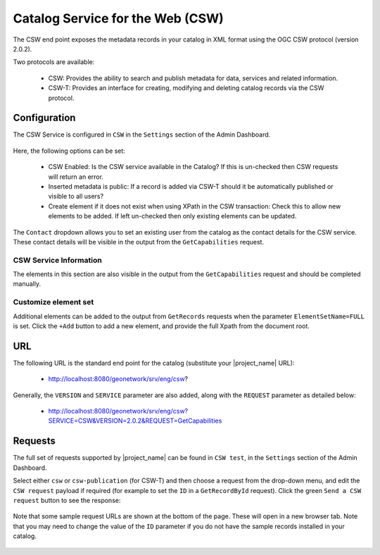 .. _csw:

Catalog Service for the Web (CSW)
#################################

The CSW end point exposes the metadata records in your catalog in XML format using the OGC CSW protocol (version 2.0.2). 

Two protocols are available:

 - CSW: Provides the ability to search and publish metadata for data, services and related information.
 - CSW-T: Provides an interface for creating, modifying and deleting catalog records via the CSW protocol.

Configuration
=============

The CSW Service is configured in ``CSW`` in the ``Settings`` section of the Admin Dashboard.

.. figure:: img/csw-configure.png

Here, the following options can be set:

 - CSW Enabled: Is the CSW service available in the Catalog? If this is un-checked then CSW requests will return an error.
 - Inserted metadata is public: If a record is added via CSW-T should it be automatically published or visible to all users?
 - Create element if it does not exist when using XPath in the CSW transaction: Check this to allow new elements to be added. If left un-checked then only existing elements can be updated.

The ``Contact`` dropdown allows you to set an existing user from the catalog as the contact details for the CSW service. These contact details will be visible in the output from the ``GetCapabilities`` request.

CSW Service Information
-----------------------

The elements in this section are also visible in the output from the ``GetCapabilities`` request and should be completed manually.

Customize element set
---------------------

Additional elements can be added to the output from ``GetRecords`` requests when the parameter ``ElementSetName=FULL`` is set. Click the ``+Add`` button to add a new element, and provide the full Xpath from the document root.

.. figure:: img/csw-configure-addelement.png

URL
====

The following URL is the standard end point for the catalog (substitute your |project_name| URL):

 - http://localhost:8080/geonetwork/srv/eng/csw?

Generally, the ``VERSION`` and ``SERVICE`` parameter are also added, along with the ``REQUEST`` parameter as detailed below:

 - http://localhost:8080/geonetwork/srv/eng/csw?SERVICE=CSW&VERSION=2.0.2&REQUEST=GetCapabilities

Requests
========

The full set of requests supported by |project_name| can be found in ``CSW test``, in the ``Settings`` section of the Admin Dashboard. 

Select either ``csw`` or ``csw-publication`` (for CSW-T) and then choose a request from the drop-down menu, and edit the ``CSW request`` payload if required (for example to set the ``ID`` in a ``GetRecordById`` request). Click the green ``Send a CSW request`` button to see the response:

.. figure:: img/csw-test.png

Note that some sample request URLs are shown at the bottom of the page. These will open in a new browser tab. Note that you may need to change the value of the ``ID`` parameter if you do not have the sample records installed in your catalog.

.. figure:: img/csw-test-examples.png
